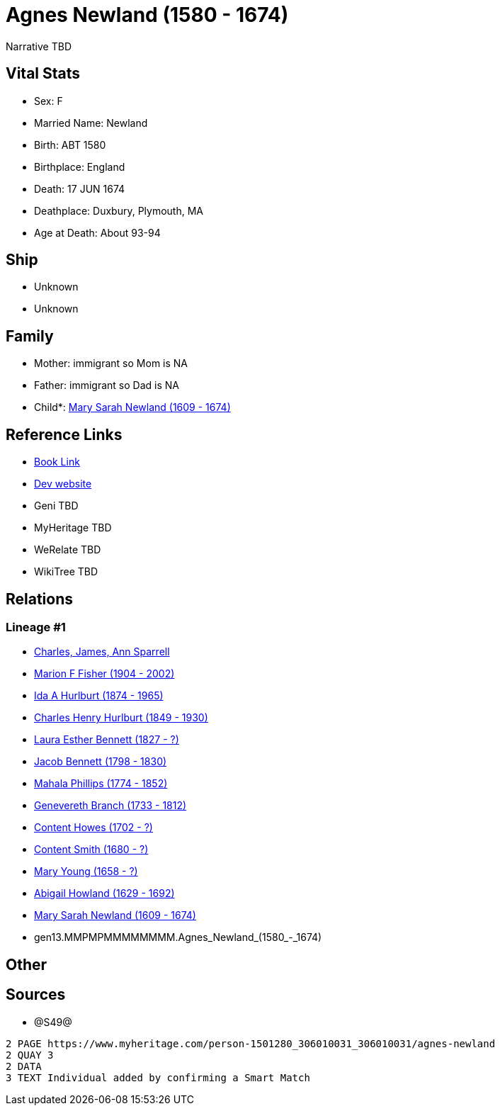 = Agnes Newland (1580 - 1674)

Narrative TBD


== Vital Stats


* Sex: F
* Married Name: Newland
* Birth: ABT 1580
* Birthplace: England
* Death: 17 JUN 1674
* Deathplace: Duxbury, Plymouth, MA
* Age at Death: About 93-94


== Ship
* Unknown
* Unknown


== Family
* Mother: immigrant so Mom is NA
* Father: immigrant so Dad is NA
* Child*: https://github.com/sparrell/cfs_ancestors/blob/main/Vol_02_Ships/V2_C5_Ancestors/V2_C5_G12/gen12.MMPMPMMMMMMM.Mary_Sarah_Newland.adoc[Mary Sarah Newland (1609 - 1674)]


== Reference Links
* https://github.com/sparrell/cfs_ancestors/blob/main/Vol_02_Ships/V2_C5_Ancestors/V2_C5_G13/gen13.MMPMPMMMMMMMM.Agnes_Newland.adoc[Book Link]
* https://cfsjksas.gigalixirapp.com/person?p=p1251[Dev website]
* Geni TBD
* MyHeritage TBD
* WeRelate TBD
* WikiTree TBD

== Relations
=== Lineage #1
* https://github.com/spoarrell/cfs_ancestors/tree/main/Vol_02_Ships/V2_C1_Principals/0_intro_principals.adoc[Charles, James, Ann Sparrell]
* https://github.com/sparrell/cfs_ancestors/blob/main/Vol_02_Ships/V2_C5_Ancestors/V2_C5_G1/gen1.M.Marion_F_Fisher.adoc[Marion F Fisher (1904 - 2002)]
* https://github.com/sparrell/cfs_ancestors/blob/main/Vol_02_Ships/V2_C5_Ancestors/V2_C5_G2/gen2.MM.Ida_A_Hurlburt.adoc[Ida A Hurlburt (1874 - 1965)]
* https://github.com/sparrell/cfs_ancestors/blob/main/Vol_02_Ships/V2_C5_Ancestors/V2_C5_G3/gen3.MMP.Charles_Henry_Hurlburt.adoc[Charles Henry Hurlburt (1849 - 1930)]
* https://github.com/sparrell/cfs_ancestors/blob/main/Vol_02_Ships/V2_C5_Ancestors/V2_C5_G4/gen4.MMPM.Laura_Esther_Bennett.adoc[Laura Esther Bennett (1827 - ?)]
* https://github.com/sparrell/cfs_ancestors/blob/main/Vol_02_Ships/V2_C5_Ancestors/V2_C5_G5/gen5.MMPMP.Jacob_Bennett.adoc[Jacob Bennett (1798 - 1830)]
* https://github.com/sparrell/cfs_ancestors/blob/main/Vol_02_Ships/V2_C5_Ancestors/V2_C5_G6/gen6.MMPMPM.Mahala_Phillips.adoc[Mahala Phillips (1774 - 1852)]
* https://github.com/sparrell/cfs_ancestors/blob/main/Vol_02_Ships/V2_C5_Ancestors/V2_C5_G7/gen7.MMPMPMM.Genevereth_Branch.adoc[Genevereth Branch (1733 - 1812)]
* https://github.com/sparrell/cfs_ancestors/blob/main/Vol_02_Ships/V2_C5_Ancestors/V2_C5_G8/gen8.MMPMPMMM.Content_Howes.adoc[Content Howes (1702 - ?)]
* https://github.com/sparrell/cfs_ancestors/blob/main/Vol_02_Ships/V2_C5_Ancestors/V2_C5_G9/gen9.MMPMPMMMM.Content_Smith.adoc[Content Smith (1680 - ?)]
* https://github.com/sparrell/cfs_ancestors/blob/main/Vol_02_Ships/V2_C5_Ancestors/V2_C5_G10/gen10.MMPMPMMMMM.Mary_Young.adoc[Mary Young (1658 - ?)]
* https://github.com/sparrell/cfs_ancestors/blob/main/Vol_02_Ships/V2_C5_Ancestors/V2_C5_G11/gen11.MMPMPMMMMMM.Abigail_Howland.adoc[Abigail Howland (1629 - 1692)]
* https://github.com/sparrell/cfs_ancestors/blob/main/Vol_02_Ships/V2_C5_Ancestors/V2_C5_G12/gen12.MMPMPMMMMMMM.Mary_Sarah_Newland.adoc[Mary Sarah Newland (1609 - 1674)]
* gen13.MMPMPMMMMMMMM.Agnes_Newland_(1580_-_1674)


== Other

== Sources
* @S49@
----
2 PAGE https://www.myheritage.com/person-1501280_306010031_306010031/agnes-newland
2 QUAY 3
2 DATA
3 TEXT Individual added by confirming a Smart Match
----

